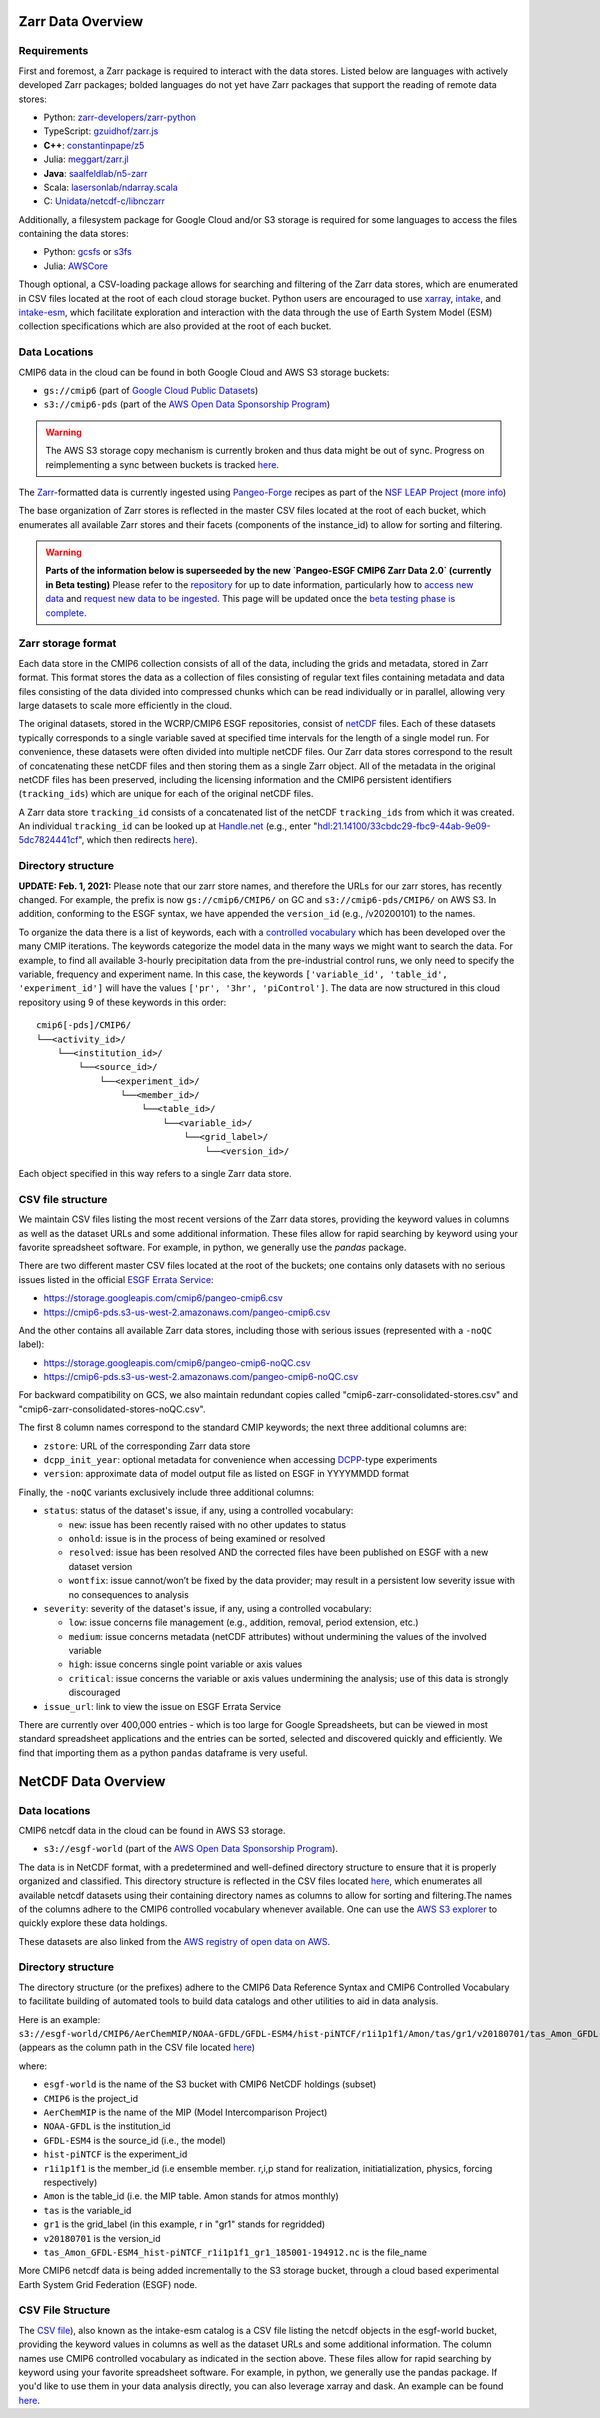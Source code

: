 Zarr Data Overview
==================

Requirements
------------
First and foremost, a Zarr package is required to interact with the data stores.
Listed below are languages with actively developed Zarr packages; bolded languages do not yet have Zarr packages that support the reading of remote data stores:

- Python: `zarr-developers/zarr-python <https://github.com/zarr-developers/zarr-python>`_
- TypeScript: `gzuidhof/zarr.js <https://github.com/gzuidhof/zarr.js/>`_
- **C++**: `constantinpape/z5 <https://github.com/constantinpape/z5>`_
- Julia: `meggart/zarr.jl <https://github.com/meggart/Zarr.jl>`_
- **Java**: `saalfeldlab/n5-zarr <https://github.com/saalfeldlab/n5-zarr>`_
- Scala: `lasersonlab/ndarray.scala <https://github.com/lasersonlab/ndarray.scala>`_
- C: `Unidata/netcdf-c/libnczarr <https://github.com/Unidata/netcdf-c/tree/master/libnczarr>`_

Additionally, a filesystem package for Google Cloud and/or S3 storage is required for some languages to access the files containing the data stores:

- Python: `gcsfs <https://gcsfs.readthedocs.io/en/latest/>`_ or `s3fs <https://s3fs.readthedocs.io/en/latest/>`_
- Julia: `AWSCore <https://github.com/JuliaCloud/AWSCore.jl>`_

Though optional, a CSV-loading package allows for searching and filtering of the Zarr data stores, which are enumerated in CSV files located at the root of each cloud storage bucket.
Python users are encouraged to use `xarray <https://xarray.pydata.org/en/stable/>`_, `intake <https://intake.readthedocs.io/en/stable/>`_, and `intake-esm <https://intake-esm.readthedocs.io/en/stable/>`_, which facilitate exploration and interaction with the data through the use of Earth System Model (ESM) collection specifications which are also provided at the root of each bucket.

Data Locations
--------------


CMIP6 data in the cloud can be found in both Google Cloud and AWS S3 storage buckets:

- ``gs://cmip6`` (part of `Google Cloud Public Datasets <https://cloud.google.com/public-datasets>`_)
- ``s3://cmip6-pds`` (part of the `AWS Open Data Sponsorship Program <https://aws.amazon.com/opendata/public-datasets/>`_)

.. warning::
   The AWS S3 storage copy mechanism is currently broken and thus data might be out of sync. 
   Progress on reimplementing a sync between buckets is tracked  `here <https://github.com/leap-stc/cmip6-leap-feedstock/issues/134>`_.

The `Zarr <https://zarr.readthedocs.io/en/stable/>`_-formatted data is currently ingested using `Pangeo-Forge <https://pangeo-forge.org>`_ recipes as part of the `NSF LEAP Project <https://leap.columbia.edu>`_ (`more info <https://github.com/leap-stc/cmip6-leap-feedstock>`_)

The base organization of Zarr stores is reflected in the master CSV files located at the root of each bucket, which enumerates all available Zarr stores and their facets (components of the instance_id) to allow for sorting and filtering.

.. warning::
   **Parts of the information below is superseeded by the new `Pangeo-ESGF CMIP6 Zarr Data 2.0` (currently in Beta testing)**
   Please refer to the `repository <https://github.com/leap-stc/cmip6-leap-feedstock/>`_ for up to date information, particularly how to `access new data <https://github.com/leap-stc/cmip6-leap-feedstock#how-to-access-the-newly-uploaded-data>`_ and `request new data to be ingested <https://github.com/leap-stc/cmip6-leap-feedstock#how-can-i-request-new-data>`_.
   This page will be updated once the `beta testing phase is complete <https://github.com/leap-stc/cmip6-leap-feedstock#how-can-i-request-new-data>`_.

Zarr storage format
-------------------
Each data store in the CMIP6 collection consists of all of the data, including the grids and metadata, stored in Zarr format.
This format stores the data as a collection of files consisting of regular text files containing metadata and data files consisting of the data divided into compressed chunks which can be read individually or in parallel, allowing very large datasets to scale more efficiently in the cloud.

The original datasets, stored in the WCRP/CMIP6 ESGF repositories, consist of `netCDF <https://www.unidata.ucar.edu/software/netcdf/>`_ files.
Each of these datasets typically corresponds to a single variable saved at specified time intervals for the length of a single model run.
For convenience, these datasets were often divided into multiple netCDF files.
Our Zarr data stores correspond to the result of concatenating these netCDF files and then storing them as a single Zarr object.
All of the metadata in the original netCDF files has been preserved, including the licensing information and the CMIP6 persistent identifiers (``tracking_ids``) which are unique for each of the original netCDF files.

A Zarr data store ``tracking_id`` consists of a concatenated list of the netCDF ``tracking_ids`` from which it was created. An individual ``tracking_id`` can be looked up at `Handle.net <http://hdl.handle.net/>`_  (e.g., enter "hdl:21.14100/33cbdc29-fbc9-44ab-9e09-5dc7824441cf", which then redirects `here <https://handle-esgf.dkrz.de/lp/21.14100/33cbdc29-fbc9-44ab-9e09-5dc7824441cf/>`_).

Directory structure
-------------------
**UPDATE: Feb. 1, 2021:** Please note that our zarr store names, and therefore the URLs for our zarr stores,  has recently changed. For example, the prefix is now ``gs://cmip6/CMIP6/`` on GC and ``s3://cmip6-pds/CMIP6/`` on AWS S3. In addition, conforming to the ESGF syntax, we have appended the ``version_id`` (e.g., /v20200101) to the names.

To organize the data there is a list of keywords, each with a `controlled vocabulary <https://github.com/WCRP-CMIP/CMIP6_CVs>`_ which has been developed over the many CMIP iterations.
The keywords categorize the model data in the many ways we might want to search the data.
For example, to find all available 3-hourly precipitation data from the pre-industrial control runs, we only need to specify the variable, frequency and experiment name.
In this case, the keywords ``['variable_id', 'table_id', 'experiment_id']`` will have the values ``['pr', '3hr', 'piControl']``.
The data are now structured in this cloud repository using 9 of these keywords in this order::

  cmip6[-pds]/CMIP6/
  └──<activity_id>/
      └──<institution_id>/
          └──<source_id>/
              └──<experiment_id>/
                  └──<member_id>/
                      └──<table_id>/
                          └──<variable_id>/
                              └──<grid_label>/
                                  └──<version_id>/

Each object specified in this way refers to a single Zarr data store.

CSV file structure
------------------
We maintain CSV files listing the most recent versions of the Zarr data stores, providing the keyword values in columns as well as the dataset URLs and some additional information.  These files allow for rapid searching by keyword using your favorite spreadsheet software.  For example, in python, we generally use the `pandas` package.

There are two different master CSV files located at the root of the buckets; one contains only datasets with no serious issues listed in the official `ESGF Errata Service <https://errata.es-doc.org/static/index.html>`_:

- https://storage.googleapis.com/cmip6/pangeo-cmip6.csv
- https://cmip6-pds.s3-us-west-2.amazonaws.com/pangeo-cmip6.csv

And the other contains all available Zarr data stores, including those with serious issues (represented with a ``-noQC`` label):

- https://storage.googleapis.com/cmip6/pangeo-cmip6-noQC.csv
- https://cmip6-pds.s3-us-west-2.amazonaws.com/pangeo-cmip6-noQC.csv

For backward compatibility on GCS, we also maintain redundant copies called "cmip6-zarr-consolidated-stores.csv" and "cmip6-zarr-consolidated-stores-noQC.csv".

The first 8 column names correspond to the standard CMIP keywords; the next three additional columns are:

- ``zstore``: URL of the corresponding Zarr data store
- ``dcpp_init_year``: optional metadata for convenience when accessing `DCPP <https://www.wcrp-climate.org/dcp-overview>`_-type experiments
- ``version``: approximate data of model output file as listed on ESGF in YYYYMMDD format

Finally, the ``-noQC`` variants exclusively include three additional columns:

- ``status``: status of the dataset's issue, if any, using a controlled vocabulary:

  - ``new``: issue has been recently raised with no other updates to status
  - ``onhold``: issue is in the process of being examined or resolved
  - ``resolved``: issue has been resolved AND the corrected files have been published on ESGF with a new dataset version
  - ``wontfix``: issue cannot/won’t be fixed by the data provider; may result in a persistent low severity issue with no consequences to analysis

- ``severity``: severity of the dataset's issue, if any, using a controlled vocabulary:

  - ``low``: issue concerns file management (e.g., addition, removal, period extension, etc.)
  - ``medium``: issue concerns metadata (netCDF attributes) without undermining the values of the involved variable
  - ``high``: issue concerns single point variable or axis values
  - ``critical``: issue concerns the variable or axis values undermining the analysis; use of this data is strongly discouraged

- ``issue_url``: link to view the issue on ESGF Errata Service

There are currently over 400,000 entries - which is too large for Google Spreadsheets, but can be viewed in most standard spreadsheet applications and the entries can be sorted, selected and discovered quickly and efficiently.  We find that importing them as a python ``pandas`` dataframe is very useful.

NetCDF Data Overview
====================

Data locations
-------------------------------

CMIP6 netcdf data in the cloud can be found in AWS S3 storage. 

- ``s3://esgf-world`` (part of the `AWS Open Data Sponsorship Program <https://aws.amazon.com/opendata/`_public-datasets/>`_). 

The data is in NetCDF format, with a predetermined and well-defined directory structure to ensure that it is properly organized and classified. This directory structure is reflected in the CSV files located `here <https://cmip6-nc.s3.amazonaws.com/esgf-world.csv.gz>`_, which enumerates all available netcdf datasets using their containing directory names as columns to allow for sorting and filtering.The names of the columns adhere to the CMIP6 controlled vocabulary whenever  available. One can use the `AWS S3 explorer <https://esgf-world.s3.amazonaws.com/index.html>`_ to quickly explore these data holdings. 

These datasets are also linked from the `AWS registry of open data on AWS <https://registry.opendata.aws/cmip6/>`_.

Directory structure 
-------------------

The directory structure (or the prefixes) adhere to the CMIP6 Data Reference Syntax and CMIP6 Controlled Vocabulary to facilitate building of automated tools to build data catalogs and other utilities to aid in data analysis. 

Here is an example: ``s3://esgf-world/CMIP6/AerChemMIP/NOAA-GFDL/GFDL-ESM4/hist-piNTCF/r1i1p1f1/Amon/tas/gr1/v20180701/tas_Amon_GFDL-ESM4_hist-piNTCF_r1i1p1f1_gr1_185001-194912.nc`` (appears as the column path in the CSV file located `here <https://cmip6-nc.s3.amazonaws.com/esgf-world.csv.gz>`_)

where: 

- ``esgf-world`` is the name of the S3 bucket with CMIP6 NetCDF holdings (subset) 
- ``CMIP6`` is the project_id
- ``AerChemMIP`` is the name of the MIP (Model Intercomparison Project) 
- ``NOAA-GFDL`` is the institution_id 
- ``GFDL-ESM4`` is the source_id (i.e., the model)
- ``hist-piNTCF`` is the experiment_id
- ``r1i1p1f1`` is the member_id (i.e ensemble member. r,i,p stand for realization, initiatialization, physics, forcing respectively)
- ``Amon`` is the table_id (i.e. the MIP table. Amon stands for atmos monthly)
- ``tas`` is the variable_id 
- ``gr1`` is the grid_label (in this example, r in "gr1" stands for regridded)
- ``v20180701`` is the version_id
- ``tas_Amon_GFDL-ESM4_hist-piNTCF_r1i1p1f1_gr1_185001-194912.nc`` is the file_name

More CMIP6 netcdf data is being added incrementally to the S3 storage bucket, through a cloud based experimental Earth System Grid Federation (ESGF) node. 

CSV File Structure 
-------------------

The `CSV file <https://cmip6-nc.s3.amazonaws.com/esgf-world.csv.gz>`_), also known as the intake-esm catalog is a  CSV file listing the netcdf objects in the esgf-world bucket, providing the keyword values in columns as well as the dataset URLs and some additional information. The column names use CMIP6 controlled vocabulary as indicated in the section above. These files allow for rapid searching by keyword using your favorite spreadsheet software. For example, in python, we generally use the pandas package. If you'd like to use them in your data analysis directly, you can also leverage xarray and dask. An example can be found `here <https://github.com/aradhakrishnanGFDL/gfdl-aws-analysis/blob/community/examples/intake-esm-s3-nc-simple-access.ipynb>`_. 






